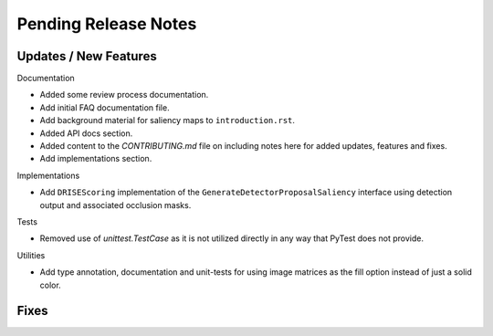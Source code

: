 Pending Release Notes
=====================


Updates / New Features
----------------------

Documentation

* Added some review process documentation.

* Add initial FAQ documentation file.

* Add background material for saliency maps to ``introduction.rst``.

* Added API docs section.

* Added content to the `CONTRIBUTING.md` file on including notes here for added
  updates, features and fixes.

* Add implementations section.

Implementations

* Add ``DRISEScoring`` implementation of the ``GenerateDetectorProposalSaliency``
  interface using detection output and associated occlusion masks.

Tests

* Removed use of `unittest.TestCase` as it is not utilized directly in any way
  that PyTest does not provide.

Utilities

* Add type annotation, documentation and unit-tests for using image matrices as
  the fill option instead of just a solid color.


Fixes
-----
